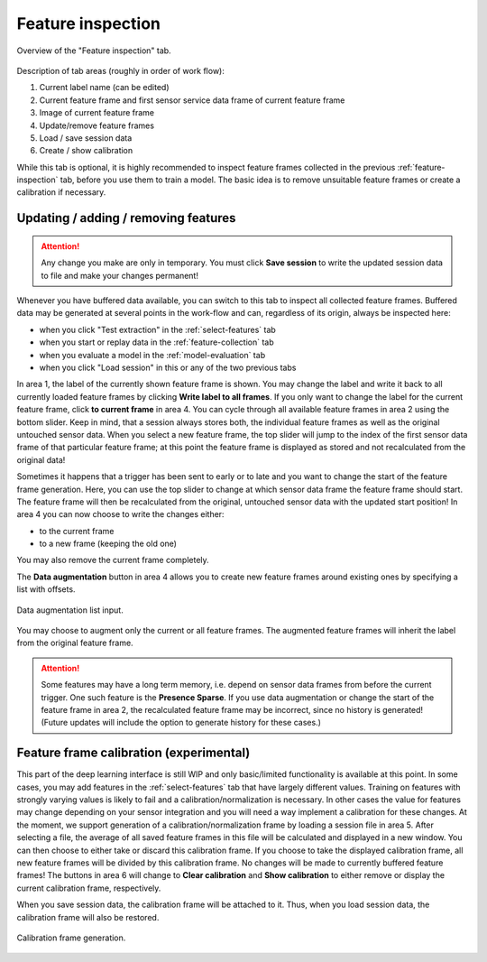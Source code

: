.. _feature-inspection:

Feature inspection
==================
.. figure:: /_static/deep_learning/feature_inspection_01.png
    :align: center

    Overview of the "Feature inspection" tab.

Description of tab areas (roughly in order of work flow):

1. Current label name (can be edited)
2. Current feature frame and first sensor service data frame of current feature frame
3. Image of current feature frame
4. Update/remove feature frames
5. Load / save session data
6. Create / show calibration

While this tab is optional, it is highly recommended to inspect feature frames collected in the previous :ref:`feature-inspection` tab, before you use them to train a model.
The basic idea is to remove unsuitable feature frames or create a calibration if necessary.


Updating / adding / removing features
-------------------------------------
.. attention::
    Any change you make are only in temporary.
    You must click **Save session** to write the updated session data to file and make your changes permanent!

Whenever you have buffered data available, you can switch to this tab to inspect all collected feature frames.
Buffered data may be generated at several points in the work-flow and can, regardless of its origin, always be inspected here:

- when you click "Test extraction" in the :ref:`select-features` tab
- when you start or replay data in the :ref:`feature-collection` tab
- when you evaluate a model in the :ref:`model-evaluation` tab
- when you click "Load session" in this or any of the two previous tabs

In area 1, the label of the currently shown feature frame is shown.
You may change the label and write it back to all currently loaded feature frames by clicking **Write label to all frames**.
If you only want to change the label for the current feature frame, click **to current frame** in area 4.
You can cycle through all available feature frames in area 2 using the bottom slider.
Keep in mind, that a session always stores both, the individual feature frames as well as the original untouched sensor data.
When you select a new feature frame, the top slider will jump to the index of the first sensor data frame of that particular feature frame; at this point the feature frame is displayed as stored and not recalculated from the original data!

Sometimes it happens that a trigger has been sent to early or to late and you want to change the start of the feature frame generation.
Here, you can use the top slider to change at which sensor data frame the feature frame should start.
The feature frame will then be recalculated from the original, untouched sensor data with the updated start position!
In area 4 you can now choose to write the changes either:

- to the current frame
- to a new frame (keeping the old one)

You may also remove the current frame completely.

The **Data augmentation** button in area 4 allows you to create new feature frames around existing ones by specifying a list with offsets.

.. figure:: /_static/deep_learning/feature_inspection_02.png
    :align: center

    Data augmentation list input.

You may choose to augment only the current or all feature frames.
The augmented feature frames will inherit the label from the original feature frame.

.. attention::
    Some features may have a long term memory, i.e. depend on sensor data frames from before the current trigger.
    One such feature is the **Presence Sparse**.
    If you use data augmentation or change the start of the feature frame in area 2, the recalculated feature frame may be incorrect, since no history is generated!
    (Future updates will include the option to generate history for these cases.)

Feature frame calibration (experimental)
----------------------------------------
This part of the deep learning interface is still WIP and only basic/limited functionality is available at this point.
In some cases, you may add features in the :ref:`select-features` tab that have largely different values.
Training on features with strongly varying values is likely to fail and a calibration/normalization is necessary.
In other cases the value for features may change depending on your sensor integration and you will need a way implement a calibration for these changes.
At the moment, we support generation of a calibration/normalization frame by loading a session file in area 5.
After selecting a file, the average of all saved feature frames in this file will be calculated and displayed in a new window.
You can then choose to either take or discard this calibration frame.
If you choose to take the displayed calibration frame, all new feature frames will be divided by this calibration frame.
No changes will be made to currently buffered feature frames!
The buttons in area 6 will change to **Clear calibration** and **Show calibration** to either remove or display the current calibration frame, respectively.

When you save session data, the calibration frame will be attached to it.
Thus, when you load session data, the calibration frame will also be restored.

.. figure:: /_static/deep_learning/feature_inspection_03.png
    :align: center

    Calibration frame generation.
